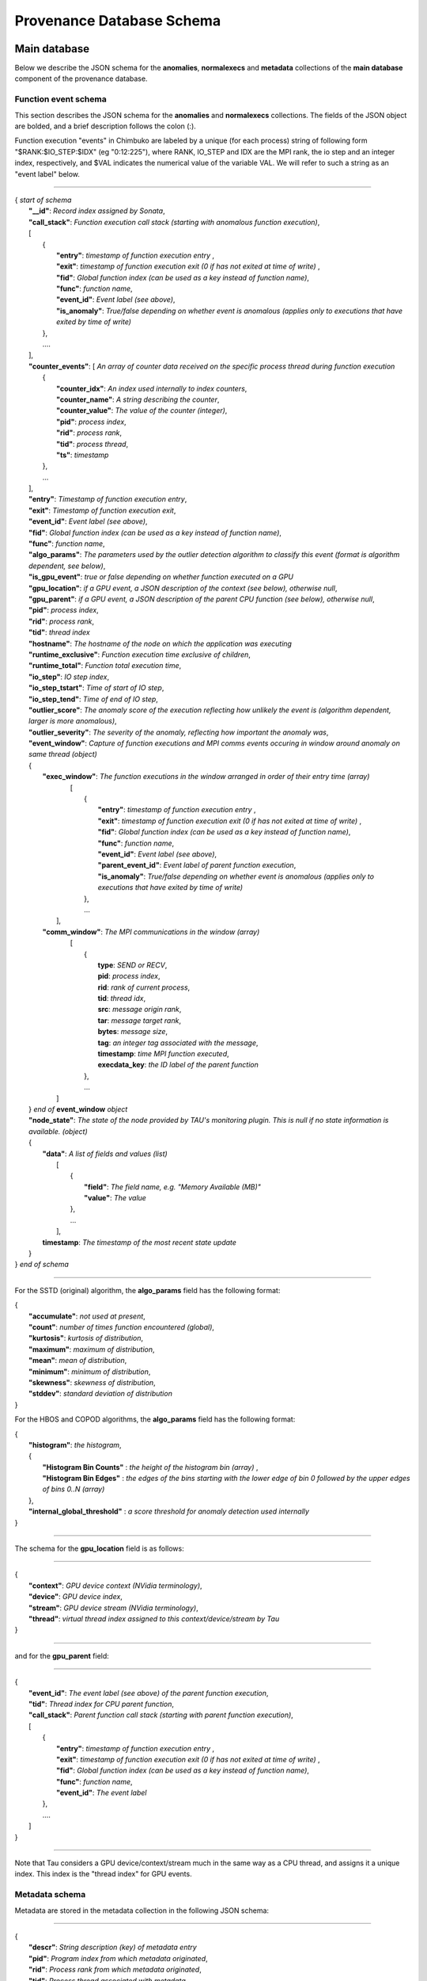**************************
Provenance Database Schema
**************************

Main database
-------------

Below we describe the JSON schema for the **anomalies**, **normalexecs** and **metadata** collections of the **main database** component of the provenance database.

Function event schema
^^^^^^^^^^^^^^^^^^^^^

This section describes the JSON schema for the **anomalies** and **normalexecs** collections. The fields of the JSON object are bolded, and a brief description follows the colon (:). 

Function execution "events" in Chimbuko are labeled by a unique (for each process) string of following form "$RANK:$IO_STEP:$IDX" (eg "0:12:225"), where RANK, IO_STEP and IDX are the MPI rank, the io step and an integer index, respectively, and $VAL indicates the numerical value of the variable VAL. We will refer to such a string as an "event label" below.

----------

| { *start of schema*
|    **"__id"**: *Record index assigned by Sonata*,
|    **"call_stack"**:    *Function execution call stack (starting with anomalous function execution)*,
|    [
|        {
|            **"entry"**: *timestamp of function execution entry* ,
|            **"exit"**: *timestamp of function execution exit (0 if has not exited at time of write)* ,
|            **"fid"**: *Global function index (can be used as a key instead of function name)*,
|            **"func"**: *function name*,
|            **"event_id"**: *Event label (see above)*,
|            **"is_anomaly"**: *True/false depending on whether event is anomalous (applies only to executions that have exited by time of write)*
|        },
|        ....
|    ],
|    **"counter_events"**: [  *An array of counter data received on the specific process thread during function execution*
|        {
|	     **"counter_idx"**: *An index used internally to index counters*,
|	     **"counter_name"**: *A string describing the counter*,
|	     **"counter_value"**: *The value of the counter (integer)*, 
|	     **"pid"**: *process index*,
|	     **"rid"**: *process rank*,
|	     **"tid"**: *process thread*,
|	     **"ts"**: *timestamp* 
|        },
|        ...
|    ],
|    **"entry"**: *Timestamp of function execution entry*,
|    **"exit"**: *Timestamp of function execution exit*,
|    **"event_id"**: *Event label (see above)*,
|    **"fid"**: *Global function index (can be used as a key instead of function name)*,
|    **"func"**: *function name*,
|    **"algo_params"**:   *The parameters used by the outlier detection algorithm to classify this event (format is algorithm dependent, see below)*,
|    **"is_gpu_event"**: *true or false depending on whether function executed on a GPU*
|    **"gpu_location"**: *if a GPU event, a JSON description of the context (see below), otherwise null*,
|    **"gpu_parent"**: *if a GPU event, a JSON description of the parent CPU function (see below), otherwise null*,
|    **"pid"**: *process index*,
|    **"rid"**: *process rank*,
|    **"tid"**: *thread index*
|    **"hostname"**: *The hostname of the node on which the application was executing*
|    **"runtime_exclusive"**: *Function execution time exclusive of children*,
|    **"runtime_total"**: *Function total execution time*,
|    **"io_step"**: *IO step index*,
|    **"io_step_tstart"**: *Time of start of IO step*,
|    **"io_step_tend"**:  *Time of end of IO step*,
|    **"outlier_score"**: *The anomaly score of the execution reflecting how unlikely the event is (algorithm dependent, larger is more anomalous)*,
|    **"outlier_severity"**: *The severity of the anomaly, reflecting how important the anomaly was*,
|    **"event_window"**: *Capture of function executions and MPI comms events occuring in window around anomaly on same thread (object)*
|    {
|      **"exec_window"**: *The function executions in the window arranged in order of their entry time (array)*
|         [
|           {
|             **"entry"**: *timestamp of function execution entry* ,
|             **"exit"**: *timestamp of function execution exit (0 if has not exited at time of write)* ,
|             **"fid"**: *Global function index (can be used as a key instead of function name)*,
|             **"func"**: *function name*,
|             **"event_id"**: *Event label (see above)*,
|             **"parent_event_id"**: *Event label of parent function execution*,
|             **"is_anomaly"**: *True/false depending on whether event is anomalous (applies only to executions that have exited by time of write)*
|           },
|           ...
|        ],
|      **"comm_window"**: *The MPI communications in the window (array)*
|        [
|           {
|             **type**: *SEND or RECV*,
|             **pid**: *process index*,
|             **rid**: *rank of current process*,
|             **tid**: *thread idx*,
|             **src**: *message origin rank*,
|             **tar**: *message target rank*,
|             **bytes**: *message size*,
|             **tag**: *an integer tag associated with the message*,
|             **timestamp**: *time MPI function executed*,
|             **execdata_key**: *the ID label of the parent function*
|           },
|           ...
|       ]
|    } *end of* **event_window** *object*
|    **"node_state"**: *The state of the node provided by TAU's monitoring plugin. This is null if no state information is available. (object)*
|    {
|      **"data"**: *A list of fields and values (list)*
|        [
|          {
|            **"field"**: *The field name, e.g. "Memory Available (MB)"*
|            **"value"**: *The value*
|          },
|          ...
|        ],
|      **timestamp**: *The timestamp of the most recent state update*
|    }
| } *end of schema*

----------

For the SSTD (original) algorithm, the **algo_params** field has the following format:

|    {
|        **"accumulate"**: *not used at present*,
|        **"count"**: *number of times function encountered (global)*,
|        **"kurtosis"**: *kurtosis of distribution*,
|        **"maximum"**: *maximum of distribution*,
|        **"mean"**: *mean of distribution*,
|        **"minimum"**: *minimum of distribution*,
|        **"skewness"**: *skewness of distribution*,
|        **"stddev"**: *standard deviation of distribution*
|    }

For the HBOS and COPOD algorithms, the **algo_params** field has the following format:

|    {
|        **"histogram"**: *the histogram*,
|        {
|            **"Histogram Bin Counts"** : *the height of the histogram bin (array)* ,
|            **"Histogram Bin Edges"** : *the edges of the bins starting with the lower edge of bin 0 followed by the upper edges of bins 0..N (array)*
|        },
|        **"internal_global_threshold"** : *a score threshold for anomaly detection used internally*
|    }


---------

The schema for the **gpu_location** field is as follows:

----------

| {
|    **"context"**: *GPU device context (NVidia terminology)*,
|    **"device"**: *GPU device index*,
|    **"stream"**: *GPU device stream (NVidia terminology)*,
|    **"thread"**: *virtual thread index assigned to this context/device/stream by Tau*
| }

----------

and for the **gpu_parent** field:

----------

| {
|    **"event_id"**: *The event label (see above) of the parent function execution*,
|    **"tid"**: *Thread index for CPU parent function*,
|    **"call_stack"**:    *Parent function call stack (starting with parent function execution)*,
|    [
|        {
|            **"entry"**: *timestamp of function execution entry* ,
|            **"exit"**: *timestamp of function execution exit (0 if has not exited at time of write)* ,
|            **"fid"**: *Global function index (can be used as a key instead of function name)*,
|            **"func"**: *function name*,
|            **"event_id"**: *The event label*
|        },
|        ....
|    ]
| }

----------

Note that Tau considers a GPU device/context/stream much in the same way as a CPU thread, and assigns it a unique index. This index is the "thread index" for GPU events.

Metadata schema
^^^^^^^^^^^^^^^

Metadata are stored in the metadata collection in the following JSON schema:

---------


| {
|    **"descr"**: *String description (key) of metadata entry*
|    **"pid"**: *Program index from which metadata originated*,
|    **"rid"**: *Process rank from which metadata originated*,
|    **"tid"**: *Process thread associated with metadata*,
|    **"value"**: *Value of the metadata entry*,
|    **"__id"**: *Record index assigned by Sonata**
| }

Note that the **tid** (thread index) for metadata is usually 0, apart from for metadata associated with a GPU context/device/stream, for which the index is the virtual thread index assigned by Tau to the context/device/stream.  

Global database
---------------

Below we describe the JSON schema for the **func_stats**, **counter_stats** and **ad_model** collections of the **global database** component of the provenance database.

A common data structure **RunStats** is used extensively to represent statistics (mean, min/max, std. dev., etc) of some quantity. It has the following schema:

|      {
|        **'accumulate'**: *The sum of all values (same as mean \* count). In some cases this entry is not populated*,
|        **'count'**: *The number of values*,
|        **'kurtosis'**: *kurtosis of the distribution of values*,
|        **'maximum'**: *maximum value*,
|        **'mean'**: *average value*,
|        **'minimum'**: *minimum value*,
|        **'skewness'**: *skewness of distribution of values*,
|        **'stddev'**: *standard deviation of distribution of values*
|       }


Function profile statistics schema
^^^^^^^^^^^^^^^^^^^^^^^^^^^^^^^^^^

**func_stats** contains aggregated profile information and anomaly information for all functions. The JSON schema is as follows:

| {
|       **"__id"**: *record index*,
|       **"app"**: *application/program index*,
|       **"fid"**: *function index*,
|       **"fname"**: *function name*,      
|       **"anomaly_metrics"**: *statistics on anomalies for this function (object). Note this entry is null if no anomalies were detected*
|       {
|           **"anomaly_count"**: *statistics on the anomaly count for time steps in which anomalies were detected, as well as the total number of anomalies (RunStats)*
|           **"first_io_step"**: *the first IO step in which an anomaly was detected*,
|           **"last_io_step"**: *the last IO step in which an anomaly was detected*,
|           **"max_timestamp"**: *the last anomaly's timestamp*,
|           **"min_timestamp"**: *the first anomaly's timestamp*,
|           **"score"**: *statistics on the scores for the anomalies (RunStats)*,
|           **"severity"**: *statistics on the severity of the anomalies (RunStats)*,
|       },
|       **"runtime_profile"**: *statistics on function runtime (i.e. the function profile)  (object)*
|	{
|           **"exclusive_runtime"**: *statistics on the runtime excluding child function calls (RunStats)*,
|           **"inclusive_runtime"**: *statistics on the runtime including child function calls (RunStats)*
|       }
| }


Counter statistics schema
^^^^^^^^^^^^^^^^^^^^^^^^^

The **counter_stats** collection has the following schema:

| {
|   **'app'**: *Program index*,
|   **'counter'**: *Counter description*,
|   **'stats'**:   *Global aggregated statistics on counter values since start of run (RunStats)*
| }

AD model schema
^^^^^^^^^^^^^^^^^^^^^^^^^

The **ad_model** collection contains the final AD model for each function. It has the following schema:

| {
|   **"__id"**: *A unique record index*,
|   **"pid"**: *The program index*,
|   **"fid"**: *The function index*,
|   **"func_name"**: *The function name*,
|   **"model"** : *The model for this function, form dependent on algorithm used (object)*
| }

The **"model"** entry has the same form as the **"algo_params"** entry of the main database, and is documented above. 
